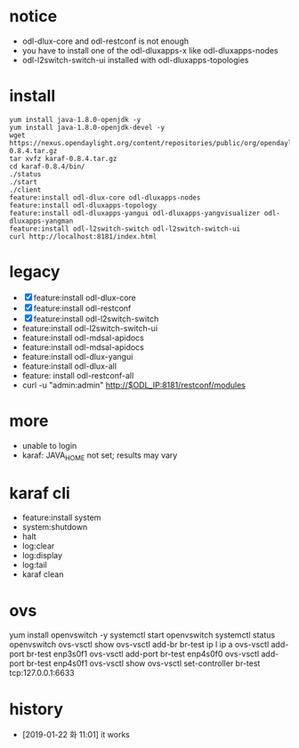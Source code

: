 * notice

- odl-dlux-core and odl-restconf is not enough
- you have to install one of the odl-dluxapps-x like odl-dluxapps-nodes
- odl-l2switch-switch-ui installed with odl-dluxapps-topologies

* install

#+BEGIN_SRC 
yum install java-1.8.0-openjdk -y
yum install java-1.8.0-openjdk-devel -y
wget https://nexus.opendaylight.org/content/repositories/public/org/opendaylight/integration/karaf/0.8.4/karaf-0.8.4.tar.gz
tar xvfz karaf-0.8.4.tar.gz
cd karaf-0.8.4/bin/
./status
./start
./client
feature:install odl-dlux-core odl-dluxapps-nodes 
feature:install odl-dluxapps-topology 
feature:install odl-dluxapps-yangui odl-dluxapps-yangvisualizer odl-dluxapps-yangman
feature:install odl-l2switch-switch odl-l2switch-switch-ui
curl http://localhost:8181/index.html
#+END_SRC

* legacy

- [X] feature:install odl-dlux-core 
- [X] feature:install odl-restconf
- [X] feature:install odl-l2switch-switch 
- feature:install odl-l2switch-switch-ui
- feature:install odl-mdsal-apidocs 
- feature:install odl-mdsal-apidocs
- feature:install odl-dlux-yangui
- feature:install odl-dlux-all
- feature: install odl-restconf-all
- curl -u "admin:admin" http://$ODL_IP:8181/restconf/modules

* more 

- unable to login
- karaf: JAVA_HOME not set; results may vary

* karaf cli

- feature:install system
- system:shutdown
- halt
- log:clear
- log:display
- log:tail
- karaf clean

* ovs

yum install openvswitch -y
systemctl start openvswitch
systemctl status openvswitch
ovs-vsctl show
ovs-vsctl add-br br-test
ip l
ip a
ovs-vsctl add-port br-test enp3s0f1
ovs-vsctl add-port br-test enp4s0f0
ovs-vsctl add-port br-test enp4s0f1
ovs-vsctl show
ovs-vsctl set-controller br-test tcp:127.0.0.1:6633

* history

- [2019-01-22 화 11:01] it works
